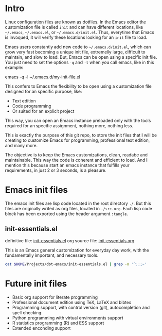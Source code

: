 # dot-emacs

* Intro

Linux configuration files are known as dotfiles. In the Emacs editor the customization file is called =init= and can have different locations, like =~/.emacs=, =~/.emacs.el=, or =~/.emacs.d/init.el=. Thus, everytime that Emacs is invoqued, it will verify these locations looking for an =init= file to load.

Emacs users constantly add new code to =~/.emacs.d/init.el=, which can grow very fast becoming a unique init file, extremelly large, difficult to maintain, and slow to load. But, Emacs can be open using a specific init file. You just need to set the options =-q= and =-l= when you call emacs, like in this example:

#+begin_example bash
emacs -q -l ~/.emacs.d/my-init-file.el
#+end_example

This confers to Emacs the flexibility to be open using a customization file designed for an specific purpose, like:
- Text edition
- Code programming
- Or suited for an explicit project

This way, you can open an Emacs instance preloaded only with the tools required for an specific assignment, nothing more, nothing less.

This is exactly the purpose of this git repo, to store the init files that I will be creating to customize Emacs for programming, professional text edition, and many more.

The objective is to keep the Emacs customizations, clean, readabe and maintainable. This way the code is coherent and efficient to load. And I mention this because start an emacs instance that fulfills your requirements, in just 2 or 3 seconds, is a pleasure.


* Emacs init files

The emacs init files are lisp code located in the root directory =./=. But this files are originally writed as org files, located in =./src-org=. Each lisp code block has been exported using the header argument =:tangle=.  

** init-essentials.el
definitive file: [[file:init-essentials.el][init-essentials.el]]
org source file: [[file:init-essentials.org][init-essentials.org]]

This is an Emacs general customization for everyday day work, with the fundamentally important, and necessary tools.

#+begin_src bash :results verbatim
cat $HOME/Projects/dot-emacs/init-essentials.el | grep -n '^;;;~'
#+end_src

#+RESULTS:
#+begin_example
126:;;;~ theme
138:;;;~ update file changes
146:;;;~ delete selected region such as MS-Word (word, etc)
155:;;;~ backup configuration (source: catchestocatches.com)
172:;;;~ enable list of opened recent files
186:;;;~ display line mode with line & column numbers
204:;;;~ unset emacs predefined key bindings 
223:;;;~ custom user macros
239:;;;~ avoid emacs to overwrite customization file
248:;;;~ frame customizations (title, cursor, location and font)
442:;;;~ remember cursor last location
453:;;;~ set cursor bookmark directory 
463:;;;~ fill paragraph customized commands
545:;;;~ jump inside text
553:;;;~ Display hexagecimal color strings  with a background color
562:;;;~ display delimiters in color
651:;;;~ show emacs keyshorcuts in minibuffer
661:;;;~ search selected region in multiple browsers: engine-mode
691:;;;~ emacs REPL customization  
702:;;;~ package to improve the searching menu: helm
763:;;;~ emacs snippets
795:;;;~ org global customization
891:;;;~ emacs start server mode (if not started previously)
#+end_example


* Future init files
- Basic org support for literate programming
- Professional document edition using TeX, LaTeX and bibtex
- Programming support, with control version (git), autocompletion and spell checking
- Python programming with virtual environments support
- R statistics programming (R) and ESS support 
- Extended enconding support






